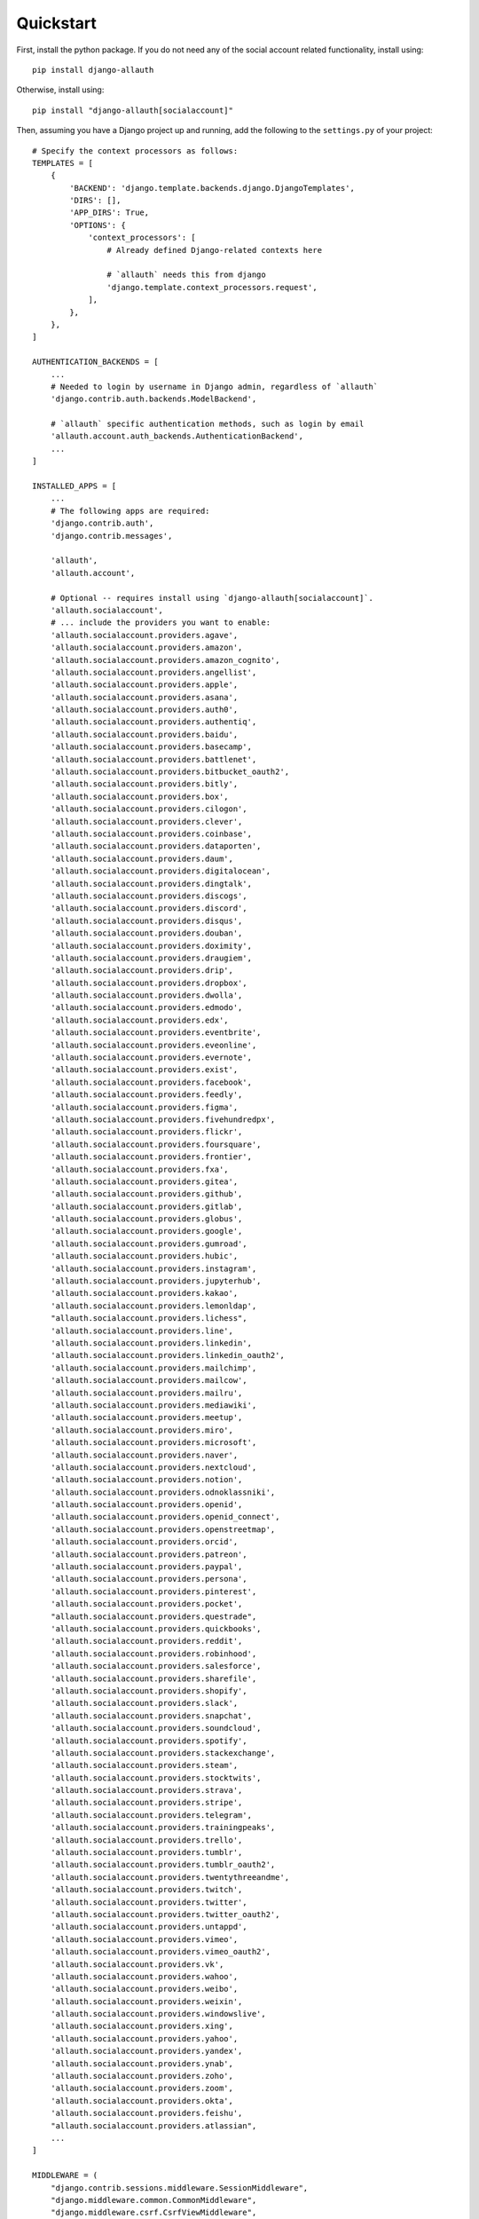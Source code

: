 Quickstart
==========

First, install the python package. If you do not need any of the social account
related functionality, install using::

    pip install django-allauth

Otherwise, install using::

    pip install "django-allauth[socialaccount]"

Then, assuming you have a Django project up and running, add the following to
the ``settings.py`` of your project::

    # Specify the context processors as follows:
    TEMPLATES = [
        {
            'BACKEND': 'django.template.backends.django.DjangoTemplates',
            'DIRS': [],
            'APP_DIRS': True,
            'OPTIONS': {
                'context_processors': [
                    # Already defined Django-related contexts here

                    # `allauth` needs this from django
                    'django.template.context_processors.request',
                ],
            },
        },
    ]

    AUTHENTICATION_BACKENDS = [
        ...
        # Needed to login by username in Django admin, regardless of `allauth`
        'django.contrib.auth.backends.ModelBackend',

        # `allauth` specific authentication methods, such as login by email
        'allauth.account.auth_backends.AuthenticationBackend',
        ...
    ]

    INSTALLED_APPS = [
        ...
        # The following apps are required:
        'django.contrib.auth',
        'django.contrib.messages',

        'allauth',
        'allauth.account',

        # Optional -- requires install using `django-allauth[socialaccount]`.
        'allauth.socialaccount',
        # ... include the providers you want to enable:
        'allauth.socialaccount.providers.agave',
        'allauth.socialaccount.providers.amazon',
        'allauth.socialaccount.providers.amazon_cognito',
        'allauth.socialaccount.providers.angellist',
        'allauth.socialaccount.providers.apple',
        'allauth.socialaccount.providers.asana',
        'allauth.socialaccount.providers.auth0',
        'allauth.socialaccount.providers.authentiq',
        'allauth.socialaccount.providers.baidu',
        'allauth.socialaccount.providers.basecamp',
        'allauth.socialaccount.providers.battlenet',
        'allauth.socialaccount.providers.bitbucket_oauth2',
        'allauth.socialaccount.providers.bitly',
        'allauth.socialaccount.providers.box',
        'allauth.socialaccount.providers.cilogon',
        'allauth.socialaccount.providers.clever',
        'allauth.socialaccount.providers.coinbase',
        'allauth.socialaccount.providers.dataporten',
        'allauth.socialaccount.providers.daum',
        'allauth.socialaccount.providers.digitalocean',
        'allauth.socialaccount.providers.dingtalk',
        'allauth.socialaccount.providers.discogs',
        'allauth.socialaccount.providers.discord',
        'allauth.socialaccount.providers.disqus',
        'allauth.socialaccount.providers.douban',
        'allauth.socialaccount.providers.doximity',
        'allauth.socialaccount.providers.draugiem',
        'allauth.socialaccount.providers.drip',
        'allauth.socialaccount.providers.dropbox',
        'allauth.socialaccount.providers.dwolla',
        'allauth.socialaccount.providers.edmodo',
        'allauth.socialaccount.providers.edx',
        'allauth.socialaccount.providers.eventbrite',
        'allauth.socialaccount.providers.eveonline',
        'allauth.socialaccount.providers.evernote',
        'allauth.socialaccount.providers.exist',
        'allauth.socialaccount.providers.facebook',
        'allauth.socialaccount.providers.feedly',
        'allauth.socialaccount.providers.figma',
        'allauth.socialaccount.providers.fivehundredpx',
        'allauth.socialaccount.providers.flickr',
        'allauth.socialaccount.providers.foursquare',
        'allauth.socialaccount.providers.frontier',
        'allauth.socialaccount.providers.fxa',
        'allauth.socialaccount.providers.gitea',
        'allauth.socialaccount.providers.github',
        'allauth.socialaccount.providers.gitlab',
        'allauth.socialaccount.providers.globus',
        'allauth.socialaccount.providers.google',
        'allauth.socialaccount.providers.gumroad',
        'allauth.socialaccount.providers.hubic',
        'allauth.socialaccount.providers.instagram',
        'allauth.socialaccount.providers.jupyterhub',
        'allauth.socialaccount.providers.kakao',
        'allauth.socialaccount.providers.lemonldap',
        "allauth.socialaccount.providers.lichess",
        'allauth.socialaccount.providers.line',
        'allauth.socialaccount.providers.linkedin',
        'allauth.socialaccount.providers.linkedin_oauth2',
        'allauth.socialaccount.providers.mailchimp',
        'allauth.socialaccount.providers.mailcow',
        'allauth.socialaccount.providers.mailru',
        'allauth.socialaccount.providers.mediawiki',
        'allauth.socialaccount.providers.meetup',
        'allauth.socialaccount.providers.miro',
        'allauth.socialaccount.providers.microsoft',
        'allauth.socialaccount.providers.naver',
        'allauth.socialaccount.providers.nextcloud',
        'allauth.socialaccount.providers.notion',
        'allauth.socialaccount.providers.odnoklassniki',
        'allauth.socialaccount.providers.openid',
        'allauth.socialaccount.providers.openid_connect',
        'allauth.socialaccount.providers.openstreetmap',
        'allauth.socialaccount.providers.orcid',
        'allauth.socialaccount.providers.patreon',
        'allauth.socialaccount.providers.paypal',
        'allauth.socialaccount.providers.persona',
        'allauth.socialaccount.providers.pinterest',
        'allauth.socialaccount.providers.pocket',
        "allauth.socialaccount.providers.questrade",
        'allauth.socialaccount.providers.quickbooks',
        'allauth.socialaccount.providers.reddit',
        'allauth.socialaccount.providers.robinhood',
        'allauth.socialaccount.providers.salesforce',
        'allauth.socialaccount.providers.sharefile',
        'allauth.socialaccount.providers.shopify',
        'allauth.socialaccount.providers.slack',
        'allauth.socialaccount.providers.snapchat',
        'allauth.socialaccount.providers.soundcloud',
        'allauth.socialaccount.providers.spotify',
        'allauth.socialaccount.providers.stackexchange',
        'allauth.socialaccount.providers.steam',
        'allauth.socialaccount.providers.stocktwits',
        'allauth.socialaccount.providers.strava',
        'allauth.socialaccount.providers.stripe',
        'allauth.socialaccount.providers.telegram',
        'allauth.socialaccount.providers.trainingpeaks',
        'allauth.socialaccount.providers.trello',
        'allauth.socialaccount.providers.tumblr',
        'allauth.socialaccount.providers.tumblr_oauth2',
        'allauth.socialaccount.providers.twentythreeandme',
        'allauth.socialaccount.providers.twitch',
        'allauth.socialaccount.providers.twitter',
        'allauth.socialaccount.providers.twitter_oauth2',
        'allauth.socialaccount.providers.untappd',
        'allauth.socialaccount.providers.vimeo',
        'allauth.socialaccount.providers.vimeo_oauth2',
        'allauth.socialaccount.providers.vk',
        'allauth.socialaccount.providers.wahoo',
        'allauth.socialaccount.providers.weibo',
        'allauth.socialaccount.providers.weixin',
        'allauth.socialaccount.providers.windowslive',
        'allauth.socialaccount.providers.xing',
        'allauth.socialaccount.providers.yahoo',
        'allauth.socialaccount.providers.yandex',
        'allauth.socialaccount.providers.ynab',
        'allauth.socialaccount.providers.zoho',
        'allauth.socialaccount.providers.zoom',
        'allauth.socialaccount.providers.okta',
        'allauth.socialaccount.providers.feishu',
        "allauth.socialaccount.providers.atlassian",
        ...
    ]

    MIDDLEWARE = (
        "django.contrib.sessions.middleware.SessionMiddleware",
        "django.middleware.common.CommonMiddleware",
        "django.middleware.csrf.CsrfViewMiddleware",
        "django.contrib.auth.middleware.AuthenticationMiddleware",
        "django.contrib.messages.middleware.MessageMiddleware",

        # Add the account middleware:
        "allauth.account.middleware.AccountMiddleware",
    )

    # Provider specific settings
    SOCIALACCOUNT_PROVIDERS = {
        'google': {
            # For each OAuth based provider, either add a ``SocialApp``
            # (``socialaccount`` app) containing the required client
            # credentials, or list them here:
            'APP': {
                'client_id': '123',
                'secret': '456',
                'key': ''
            }
        }
    }

Additionally, add this to your project ``urls.py``::

    urlpatterns = [
        ...
        path('accounts/', include('allauth.urls')),
        ...
    ]

Note that you do not necessarily need the URLs provided by
``django.contrib.auth.urls``. Instead of the URLs ``login``, ``logout``, and
``password_change`` (among others), you can use the URLs provided by
``allauth``: ``account_login``, ``account_logout``, ``account_set_password``...

**Important**: This project is not designed to work with ``SESSION_ENGINE`` set
to ``"django.contrib.sessions.backends.signed_cookies"``.  With signed cookies,
the session data is signed but not encrypted, whereas allauth stores secrets
(e.g. verification codes) in the session.


Post-Installation
-----------------

In your Django root execute the command below to create your database tables::

    python manage.py migrate

Now start your server, visit your admin pages (e.g. http://localhost:8000/admin/)
and follow these steps:

- For each OAuth based provider, either add a ``SocialApp`` (``socialaccount``
  app) containing the required client credentials, or, make sure that these are
  configured via the ``SOCIALACCOUNT_PROVIDERS[<provider>]['APP']`` setting (see example above).
